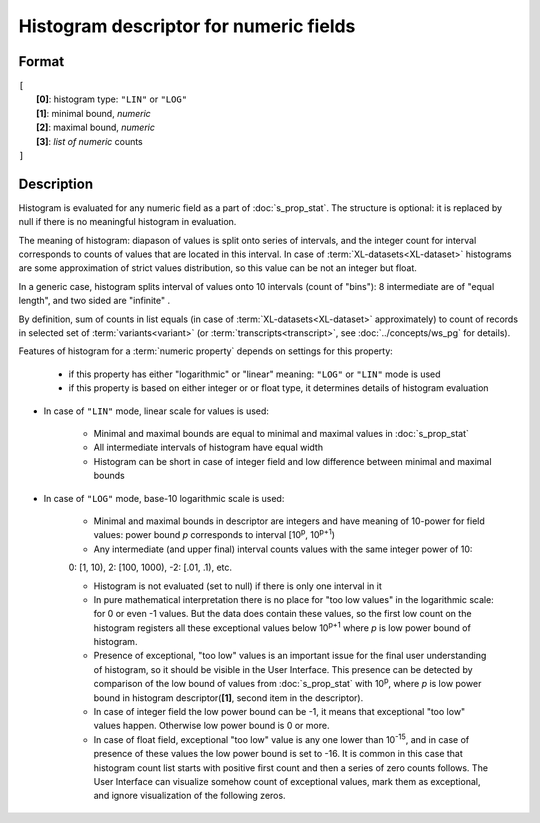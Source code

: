 Histogram descriptor for numeric fields
=======================================

.. index:: 
    Histogram descriptor; data structure

Format
------

| ``[`` 
|       **[0]**: histogram type: ``"LIN"`` or ``"LOG"``
|       **[1]**: minimal bound, *numeric*
|       **[2]**: maximal bound, *numeric*
|       **[3]**: *list of numeric* counts
| ``]``

Description
-----------

Histogram is evaluated for any numeric field as a part of :doc:`s_prop_stat`. The structure is optional: it is replaced by null if there is no meaningful histogram in evaluation.

The meaning of histogram: diapason of values is split onto series of intervals, and the integer count for interval corresponds to counts of values that are located in this interval. In case of :term:`XL-datasets<XL-dataset>` histograms are some approximation of strict values distribution, so this value can be not an integer but float. 

In a generic case, histogram splits interval of values onto 10 intervals (count of "bins"): 8 intermediate are of "equal length", and two sided are "infinite" . 

By definition, sum of counts in list equals (in case of :term:`XL-datasets<XL-dataset>` approximately) to count of records in selected set of :term:`variants<variant>` (or :term:`transcripts<transcript>`, see :doc:`../concepts/ws_pg` for details). 

Features of histogram for a :term:`numeric property` depends on settings for this property: 

    * if this property has either "logarithmic" or "linear" meaning: ``"LOG"`` or ``"LIN"`` mode is used

    * if this property is based on either integer or or float type, it determines details of histogram evaluation
    
    
* In case of ``"LIN"`` mode, linear scale for values is used:

    - Minimal and maximal bounds are equal to minimal and maximal values in :doc:`s_prop_stat`
    
    - All intermediate intervals of histogram have equal width

    - Histogram can be short in case of integer field and low difference between minimal and maximal bounds
    
* In case of ``"LOG"`` mode, base-10 logarithmic scale is used:

    - Minimal and maximal bounds in descriptor are integers and have meaning of 10-power for field values: power bound *p* corresponds to interval [10\ :sup:`p`, 10\ :sup:`p+1`)
    
    - Any intermediate (and upper final) interval counts values with the same integer power of 10:
    
    |              0: [1, 10),  2: [100, 1000), -2: [.01, .1), etc.
    
    - Histogram is not evaluated (set to null) if there is only one interval in it
    
    - In pure mathematical interpretation there is no place for "too low values" in the logarithmic scale: for 0 or even -1 values. But the data does contain these values, so the first low count on the histogram registers all these exceptional values below 10\ :sup:`p+1` where *p* is low power bound of histogram. 
    
    - Presence of exceptional, "too low" values is an important issue for the final user understanding of histogram, so it should be visible in the User Interface. This presence can be detected by comparison of the low bound of values from :doc:`s_prop_stat` with 10\ :sup:`p`, where *p* is low power bound in histogram descriptor(**[1]**, second item in the descriptor). 
    
    - In case of integer field the low power bound can be -1, it means that exceptional "too low" values happen. Otherwise low power bound is 0 or more.
    
    - In case of float field,  exceptional "too low" value is any one lower than 10\ :sup:`-15`, and in case of presence of these values the low power bound is set to -16. It is common in this case that histogram count list starts with positive first count and then a series of zero counts follows. The User Interface can visualize somehow count of exceptional values, mark them as exceptional, and ignore visualization of the following zeros. 
